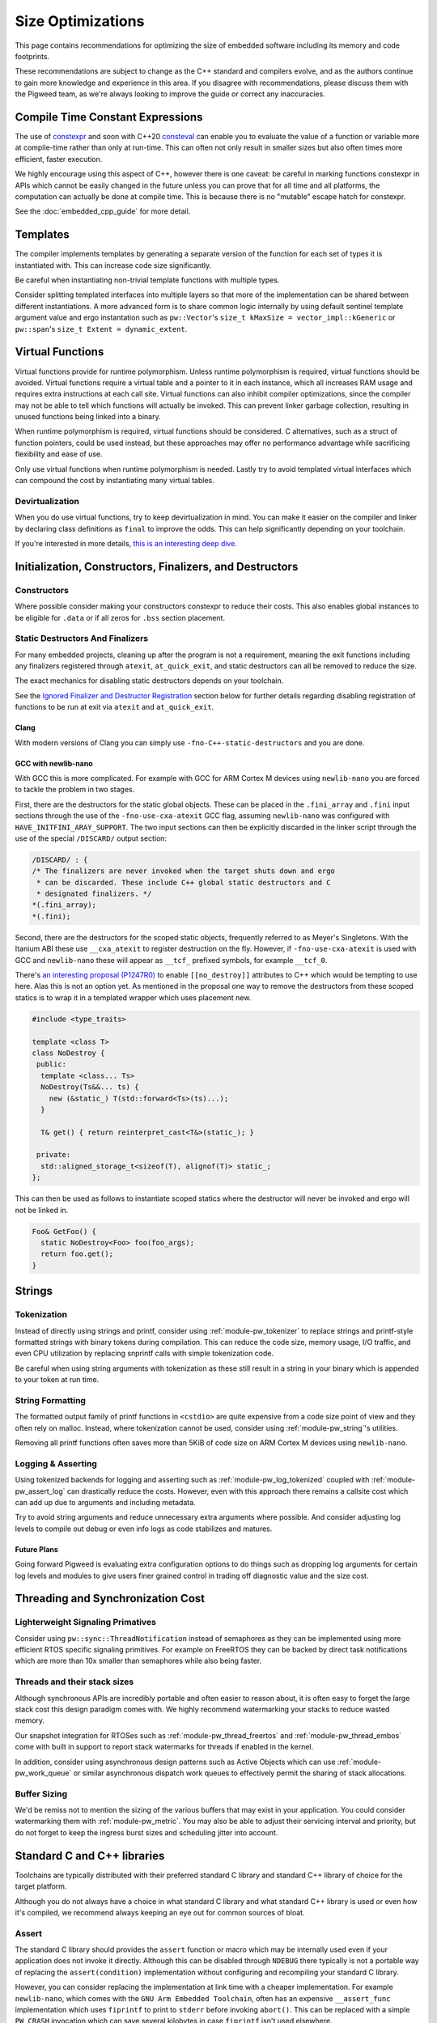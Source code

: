 .. _docs-size-optimizations:

==================
Size Optimizations
==================
This page contains recommendations for optimizing the size of embedded software
including its memory and code footprints.

These recommendations are subject to change as the C++ standard and compilers
evolve, and as the authors continue to gain more knowledge and experience in
this area. If you disagree with recommendations, please discuss them with the
Pigweed team, as we're always looking to improve the guide or correct any
inaccuracies.

---------------------------------
Compile Time Constant Expressions
---------------------------------
The use of `constexpr <https://en.cppreference.com/w/cpp/language/constexpr>`_
and soon with C++20
`consteval <https://en.cppreference.com/w/cpp/language/consteval>`_ can enable
you to evaluate the value of a function or variable more at compile-time rather
than only at run-time. This can often not only result in smaller sizes but also
often times more efficient, faster execution.

We highly encourage using this aspect of C++, however there is one caveat: be
careful in marking functions constexpr in APIs which cannot be easily changed
in the future unless you can prove that for all time and all platforms, the
computation can actually be done at compile time. This is because there is no
"mutable" escape hatch for constexpr.

See the :doc:`embedded_cpp_guide` for more detail.

---------
Templates
---------
The compiler implements templates by generating a separate version of the
function for each set of types it is instantiated with. This can increase code
size significantly.

Be careful when instantiating non-trivial template functions with multiple
types.

Consider splitting templated interfaces into multiple layers so that more of the
implementation can be shared between different instantiations. A more advanced
form is to share common logic internally by using default sentinel template
argument value and ergo instantation such as ``pw::Vector``'s
``size_t kMaxSize = vector_impl::kGeneric`` or ``pw::span``'s
``size_t Extent = dynamic_extent``.

-----------------
Virtual Functions
-----------------
Virtual functions provide for runtime polymorphism. Unless runtime polymorphism
is required, virtual functions should be avoided. Virtual functions require a
virtual table and a pointer to it in each instance, which all increases RAM
usage and requires extra instructions at each call site. Virtual functions can
also inhibit compiler optimizations, since the compiler may not be able to tell
which functions will actually be invoked. This can prevent linker garbage
collection, resulting in unused functions being linked into a binary.

When runtime polymorphism is required, virtual functions should be considered.
C alternatives, such as a struct of function pointers, could be used instead,
but these approaches may offer no performance advantage while sacrificing
flexibility and ease of use.

Only use virtual functions when runtime polymorphism is needed. Lastly try to
avoid templated virtual interfaces which can compound the cost by instantiating
many virtual tables.

Devirtualization
================
When you do use virtual functions, try to keep devirtualization in mind. You can
make it easier on the compiler and linker by declaring class definitions as
``final`` to improve the odds. This can help significantly depending on your
toolchain.

If you're interested in more details,
`this is an interesting deep dive <https://quuxplusone.github.io/blog/2021/02/15/devirtualization/>`_.

---------------------------------------------------------
Initialization, Constructors, Finalizers, and Destructors
---------------------------------------------------------
Constructors
============
Where possible consider making your constructors constexpr to reduce their
costs. This also enables global instances to be eligible for ``.data`` or if
all zeros for ``.bss`` section placement.

Static Destructors And Finalizers
=================================
For many embedded projects, cleaning up after the program is not a requirement,
meaning the exit functions including any finalizers registered through
``atexit``, ``at_quick_exit``, and static destructors can all be removed to
reduce the size.

The exact mechanics for disabling static destructors depends on your toolchain.

See the `Ignored Finalizer and Destructor Registration`_ section below for
further details regarding disabling registration of functions to be run at exit
via ``atexit`` and ``at_quick_exit``.

Clang
-----
With modern versions of Clang you can simply use ``-fno-C++-static-destructors``
and you are done.

GCC with newlib-nano
--------------------
With GCC this is more complicated. For example with GCC for ARM Cortex M devices
using ``newlib-nano`` you are forced to tackle the problem in two stages.

First, there are the destructors for the static global objects. These can be
placed in the ``.fini_array`` and ``.fini`` input sections through the use of
the ``-fno-use-cxa-atexit`` GCC flag, assuming ``newlib-nano`` was configured
with ``HAVE_INITFINI_ARAY_SUPPORT``. The two input sections can then be
explicitly discarded in the linker script through the use of the special
``/DISCARD/`` output section:

.. code-block:: text

      /DISCARD/ : {
      /* The finalizers are never invoked when the target shuts down and ergo
       * can be discarded. These include C++ global static destructors and C
       * designated finalizers. */
      *(.fini_array);
      *(.fini);

Second, there are the destructors for the scoped static objects, frequently
referred to as Meyer's Singletons. With the Itanium ABI these use
``__cxa_atexit`` to register destruction on the fly. However, if
``-fno-use-cxa-atexit`` is used with GCC and ``newlib-nano`` these will appear
as ``__tcf_`` prefixed symbols, for example ``__tcf_0``.

There's `an interesting proposal (P1247R0) <http://wg21.link/p1247r0>`_ to
enable ``[[no_destroy]]`` attributes to C++ which would be tempting to use here.
Alas this is not an option yet. As mentioned in the proposal one way to remove
the destructors from these scoped statics is to wrap it in a templated wrapper
which uses placement new.

.. code-block:: cpp

  #include <type_traits>

  template <class T>
  class NoDestroy {
   public:
    template <class... Ts>
    NoDestroy(Ts&&... ts) {
      new (&static_) T(std::forward<Ts>(ts)...);
    }

    T& get() { return reinterpret_cast<T&>(static_); }

   private:
    std::aligned_storage_t<sizeof(T), alignof(T)> static_;
  };

This can then be used as follows to instantiate scoped statics where the
destructor will never be invoked and ergo will not be linked in.

.. code-block:: cpp

  Foo& GetFoo() {
    static NoDestroy<Foo> foo(foo_args);
    return foo.get();
  }

-------
Strings
-------

Tokenization
============
Instead of directly using strings and printf, consider using
:ref:`module-pw_tokenizer` to replace strings and printf-style formatted strings
with binary tokens during compilation. This can reduce the code size, memory
usage, I/O traffic, and even CPU utilization by replacing snprintf calls with
simple tokenization code.

Be careful when using string arguments with tokenization as these still result
in a string in your binary which is appended to your token at run time.

String Formatting
=================
The formatted output family of printf functions in ``<cstdio>`` are quite
expensive from a code size point of view and they often rely on malloc. Instead,
where tokenization cannot be used, consider using :ref:`module-pw_string`'s
utilities.

Removing all printf functions often saves more than 5KiB of code size on ARM
Cortex M devices using ``newlib-nano``.

Logging & Asserting
===================
Using tokenized backends for logging and asserting such as
:ref:`module-pw_log_tokenized` coupled with :ref:`module-pw_assert_log` can
drastically reduce the costs. However, even with this approach there remains a
callsite cost which can add up due to arguments and including metadata.

Try to avoid string arguments and reduce unnecessary extra arguments where
possible. And consider adjusting log levels to compile out debug or even info
logs as code stabilizes and matures.

Future Plans
------------
Going forward Pigweed is evaluating extra configuration options to do things
such as dropping log arguments for certain log levels and modules to give users
finer grained control in trading off diagnostic value and the size cost.

----------------------------------
Threading and Synchronization Cost
----------------------------------

Lighterweight Signaling Primatives
==================================
Consider using ``pw::sync::ThreadNotification`` instead of semaphores as they
can be implemented using more efficient RTOS specific signaling primitives. For
example on FreeRTOS they can be backed by direct task notifications which are
more than 10x smaller than semaphores while also being faster.

Threads and their stack sizes
=============================
Although synchronous APIs are incredibly portable and often easier to reason
about, it is often easy to forget the large stack cost this design paradigm
comes with. We highly recommend watermarking your stacks to reduce wasted
memory.

Our snapshot integration for RTOSes such as :ref:`module-pw_thread_freertos` and
:ref:`module-pw_thread_embos` come with built in support to report stack
watermarks for threads if enabled in the kernel.

In addition, consider using asynchronous design patterns such as Active Objects
which can use :ref:`module-pw_work_queue` or similar asynchronous dispatch work
queues to effectively permit the sharing of stack allocations.

Buffer Sizing
=============
We'd be remiss not to mention the sizing of the various buffers that may exist
in your application. You could consider watermarking them with
:ref:`module-pw_metric`. You may also be able to adjust their servicing interval
and priority, but do not forget to keep the ingress burst sizes and scheduling
jitter into account.

----------------------------
Standard C and C++ libraries
----------------------------
Toolchains are typically distributed with their preferred standard C library and
standard C++ library of choice for the target platform.

Although you do not always have a choice in what standard C library and what
standard C++ library is used or even how it's compiled, we recommend always
keeping an eye out for common sources of bloat.

Assert
======
The standard C library should provides the ``assert`` function or macro which
may be internally used even if your application does not invoke it directly.
Although this can be disabled through ``NDEBUG`` there typically is not a
portable way of replacing the ``assert(condition)`` implementation without
configuring and recompiling your standard C library.

However, you can consider replacing the implementation at link time with a
cheaper implementation. For example ``newlib-nano``, which comes with the
``GNU Arm Embedded Toolchain``, often has an expensive ``__assert_func``
implementation which uses ``fiprintf`` to print to ``stderr`` before invoking
``abort()``. This can be replaced with a simple ``PW_CRASH`` invocation which
can save several kilobytes in case ``fiprintf`` isn't used elsewhere.

One option to remove this bloat is to use ``--wrap`` at link time to replace
these implementations. As an example in GN you could replace it with the
following ``BUILD.gn`` file:

.. code-block:: text

  import("//build_overrides/pigweed.gni")

  import("$dir_pw_build/target_types.gni")

  # Wraps the function called by newlib's implementation of assert from stdlib.h.
  #
  # When using this, we suggest injecting :newlib_assert via pw_build_LINK_DEPS.
  config("wrap_newlib_assert") {
    ldflags = [ "-Wl,--wrap=__assert_func" ]
  }

  # Implements the function called by newlib's implementation of assert from
  # stdlib.h which invokes __assert_func unless NDEBUG is defined.
  pw_source_set("wrapped_newlib_assert") {
    sources = [ "wrapped_newlib_assert.cc" ]
    deps = [
      "$dir_pw_assert:check",
      "$dir_pw_preprocessor",
    ]
  }

And a ``wrapped_newlib_assert.cc`` source file implementing the wrapped assert
function:

.. code-block:: cpp

  #include "pw_assert/check.h"
  #include "pw_preprocessor/compiler.h"

  // This is defined by <cassert>
  extern "C" PW_NO_RETURN void __wrap___assert_func(const char*,
                                                    int,
                                                    const char*,
                                                    const char*) {
    PW_CRASH("libc assert() failure");
  }


Ignored Finalizer and Destructor Registration
=============================================
Even if no cleanup is done during shutdown for your target, shutdown functions
such as ``atexit``, ``at_quick_exit``, and ``__cxa_atexit`` can sometimes not be
linked out. This may be due to vendor code or perhaps using scoped statics, also
known as Meyer's Singletons.

The registration of these destructors and finalizers may include locks, malloc,
and more depending on your standard C library and its configuration.

One option to remove this bloat is to use ``--wrap`` at link time to replace
these implementations with ones which do nothing. As an example in GN you could
replace it with the following ``BUILD.gn`` file:

.. code-block:: text

  import("//build_overrides/pigweed.gni")

  import("$dir_pw_build/target_types.gni")

  config("wrap_atexit") {
    ldflags = [
      "-Wl,--wrap=atexit",
      "-Wl,--wrap=at_quick_exit",
      "-Wl,--wrap=__cxa_atexit",
    ]
  }

  # Implements atexit, at_quick_exit, and __cxa_atexit from stdlib.h with noop
  # versions for targets which do not cleanup during exit and quick_exit.
  #
  # This removes any dependencies which may exist in your existing libc.
  # Although this removes the ability for things such as Meyer's Singletons,
  # i.e. non-global statics, to register destruction function it does not permit
  # them to be garbage collected by the linker.
  pw_source_set("wrapped_noop_atexit") {
    sources = [ "wrapped_noop_atexit.cc" ]
  }

And a ``wrapped_noop_atexit.cc`` source file implementing the noop functions:

.. code-block:: cpp

  // These two are defined by <cstdlib>.
  extern "C" int __wrap_atexit(void (*)(void)) { return 0; }
  extern "C" int __wrap_at_quick_exit(void (*)(void)) { return 0; }

  // This function is part of the Itanium C++ ABI, there is no header which
  // provides this.
  extern "C" int __wrap___cxa_atexit(void (*)(void*), void*, void*) { return 0; }

Unexpected Bloat in Disabled STL Exceptions
===========================================
The GCC
`manual <https://gcc.gnu.org/onlinedocs/libstdc++/manual/using_exceptions.html>`_
recommends using ``-fno-exceptions`` along with ``-fno-unwind-tables`` to
disable exceptions and any associated overhead. This should replace all throw
statements with calls to ``abort()``.

However, what we've noticed with the GCC and ``libstdc++`` is that there is a
risk that the STL will still throw exceptions when the application is compiled
with ``-fno-exceptions`` and there is no way for you to catch them. In theory,
this is not unsafe because the unhandled exception will invoke ``abort()`` via
``std::terminate()``. This can occur because the libraries such as
``libstdc++.a`` may not have been compiled with ``-fno-exceptions`` even though
your application is linked against it.

See
`this <https://blog.mozilla.org/nnethercote/2011/01/18/the-dangers-of-fno-exceptions/>`_
for more information.

Unfortunately there can be significant overhead surrounding these throw call
sites in the ``std::__throw_*`` helper functions. These implementations such as
``std::__throw_out_of_range_fmt(const char*, ...)`` and
their snprintf and ergo malloc dependencies can very quickly add up to many
kilobytes of unnecessary overhead.

One option to remove this bloat while also making sure that the exceptions will
actually result in an effective ``abort()`` is to use ``--wrap`` at link time to
replace these implementations with ones which simply call ``PW_CRASH``.

As an example in GN you could replace it with the following ``BUILD.gn`` file,
note that the mangled names must be used:

.. code-block:: text

  import("//build_overrides/pigweed.gni")

  import("$dir_pw_build/target_types.gni")

  # Wraps the std::__throw_* functions called by GNU ISO C++ Library regardless
  # of whether "-fno-exceptions" is specified.
  #
  # When using this, we suggest injecting :wrapped_libstdc++_functexcept via
  # pw_build_LINK_DEPS.
  config("wrap_libstdc++_functexcept") {
    ldflags = [
      "-Wl,--wrap=_ZSt21__throw_bad_exceptionv",
      "-Wl,--wrap=_ZSt17__throw_bad_allocv",
      "-Wl,--wrap=_ZSt16__throw_bad_castv",
      "-Wl,--wrap=_ZSt18__throw_bad_typeidv",
      "-Wl,--wrap=_ZSt19__throw_logic_errorPKc",
      "-Wl,--wrap=_ZSt20__throw_domain_errorPKc",
      "-Wl,--wrap=_ZSt24__throw_invalid_argumentPKc",
      "-Wl,--wrap=_ZSt20__throw_length_errorPKc",
      "-Wl,--wrap=_ZSt20__throw_out_of_rangePKc",
      "-Wl,--wrap=_ZSt24__throw_out_of_range_fmtPKcz",
      "-Wl,--wrap=_ZSt21__throw_runtime_errorPKc",
      "-Wl,--wrap=_ZSt19__throw_range_errorPKc",
      "-Wl,--wrap=_ZSt22__throw_overflow_errorPKc",
      "-Wl,--wrap=_ZSt23__throw_underflow_errorPKc",
      "-Wl,--wrap=_ZSt19__throw_ios_failurePKc",
      "-Wl,--wrap=_ZSt19__throw_ios_failurePKci",
      "-Wl,--wrap=_ZSt20__throw_system_errori",
      "-Wl,--wrap=_ZSt20__throw_future_errori",
      "-Wl,--wrap=_ZSt25__throw_bad_function_callv",
    ]
  }

  # Implements the std::__throw_* functions called by GNU ISO C++ Library
  # regardless of whether "-fno-exceptions" is specified with PW_CRASH.
  pw_source_set("wrapped_libstdc++_functexcept") {
    sources = [ "wrapped_libstdc++_functexcept.cc" ]
    deps = [
      "$dir_pw_assert:check",
      "$dir_pw_preprocessor",
    ]
  }

And a ``wrapped_libstdc++_functexcept.cc`` source file implementing each
wrapped and mangled ``std::__throw_*`` function:

.. code-block:: cpp

 #include "pw_assert/check.h"
 #include "pw_preprocessor/compiler.h"

 // These are all wrapped implementations of the throw functions provided by
 // libstdc++'s bits/functexcept.h which are not needed when "-fno-exceptions"
 // is used.

 // std::__throw_bad_exception(void)
 extern "C" PW_NO_RETURN void __wrap__ZSt21__throw_bad_exceptionv() {
   PW_CRASH("std::throw_bad_exception");
 }

 // std::__throw_bad_alloc(void)
 extern "C" PW_NO_RETURN void __wrap__ZSt17__throw_bad_allocv() {
   PW_CRASH("std::throw_bad_alloc");
 }

 // std::__throw_bad_cast(void)
 extern "C" PW_NO_RETURN void __wrap__ZSt16__throw_bad_castv() {
   PW_CRASH("std::throw_bad_cast");
 }

 // std::__throw_bad_typeid(void)
 extern "C" PW_NO_RETURN void __wrap__ZSt18__throw_bad_typeidv() {
   PW_CRASH("std::throw_bad_typeid");
 }

 // std::__throw_logic_error(const char*)
 extern "C" PW_NO_RETURN void __wrap__ZSt19__throw_logic_errorPKc(const char*) {
   PW_CRASH("std::throw_logic_error");
 }

 // std::__throw_domain_error(const char*)
 extern "C" PW_NO_RETURN void __wrap__ZSt20__throw_domain_errorPKc(const char*) {
   PW_CRASH("std::throw_domain_error");
 }

 // std::__throw_invalid_argument(const char*)
 extern "C" PW_NO_RETURN void __wrap__ZSt24__throw_invalid_argumentPKc(
     const char*) {
   PW_CRASH("std::throw_invalid_argument");
 }

 // std::__throw_length_error(const char*)
 extern "C" PW_NO_RETURN void __wrap__ZSt20__throw_length_errorPKc(const char*) {
   PW_CRASH("std::throw_length_error");
 }

 // std::__throw_out_of_range(const char*)
 extern "C" PW_NO_RETURN void __wrap__ZSt20__throw_out_of_rangePKc(const char*) {
   PW_CRASH("std::throw_out_of_range");
 }

 // std::__throw_out_of_range_fmt(const char*, ...)
 extern "C" PW_NO_RETURN void __wrap__ZSt24__throw_out_of_range_fmtPKcz(
     const char*, ...) {
   PW_CRASH("std::throw_out_of_range");
 }

 // std::__throw_runtime_error(const char*)
 extern "C" PW_NO_RETURN void __wrap__ZSt21__throw_runtime_errorPKc(
     const char*) {
   PW_CRASH("std::throw_runtime_error");
 }

 // std::__throw_range_error(const char*)
 extern "C" PW_NO_RETURN void __wrap__ZSt19__throw_range_errorPKc(const char*) {
   PW_CRASH("std::throw_range_error");
 }

 // std::__throw_overflow_error(const char*)
 extern "C" PW_NO_RETURN void __wrap__ZSt22__throw_overflow_errorPKc(
     const char*) {
   PW_CRASH("std::throw_overflow_error");
 }

 // std::__throw_underflow_error(const char*)
 extern "C" PW_NO_RETURN void __wrap__ZSt23__throw_underflow_errorPKc(
     const char*) {
   PW_CRASH("std::throw_underflow_error");
 }

 // std::__throw_ios_failure(const char*)
 extern "C" PW_NO_RETURN void __wrap__ZSt19__throw_ios_failurePKc(const char*) {
   PW_CRASH("std::throw_ios_failure");
 }

 // std::__throw_ios_failure(const char*, int)
 extern "C" PW_NO_RETURN void __wrap__ZSt19__throw_ios_failurePKci(const char*,
                                                                   int) {
   PW_CRASH("std::throw_ios_failure");
 }

 // std::__throw_system_error(int)
 extern "C" PW_NO_RETURN void __wrap__ZSt20__throw_system_errori(int) {
   PW_CRASH("std::throw_system_error");
 }

 // std::__throw_future_error(int)
 extern "C" PW_NO_RETURN void __wrap__ZSt20__throw_future_errori(int) {
   PW_CRASH("std::throw_future_error");
 }

 // std::__throw_bad_function_call(void)
 extern "C" PW_NO_RETURN void __wrap__ZSt25__throw_bad_function_callv() {
   PW_CRASH("std::throw_bad_function_call");
 }

---------------------------------
Compiler and Linker Optimizations
---------------------------------

Compiler Optimization Options
=============================
Don't forget to configure your compiler to optimize for size if needed. With
Clang this is ``-Oz`` and with GCC this can be done via ``-Os``. The GN
toolchains provided through :ref:`module-pw_toolchain` which are optimized for
size are suffixed with ``*_size_optimized``.

Garbage collect function and data sections
==========================================
By default the linker will place all functions in an object within the same
linker "section" (e.g. ``.text``). With Clang and GCC you can use
``-ffunction-sections`` and ``-fdata-sections`` to use a unique "section" for
each object (e.g. ``.text.do_foo_function``). This permits you to pass
``--gc-sections`` to the linker to cull any unused sections which were not
referenced.

To see what sections were garbage collected you can pass ``--print-gc-sections``
to the linker so it prints out what was removed.

The GN toolchains provided through :ref:`module-pw_toolchain` are configured to
do this by default.

Function Inlining
=================
Don't forget to expose trivial functions such as member accessors as inline
definitions in the header. The compiler and linker can make the trade-off on
whether the function should be actually inlined or not based on your
optimization settings, however this at least gives it the option. Note that LTO
can inline functions which are not defined in headers.

We stand by the
`Google style guide <https://google.github.io/styleguide/cppguide.html#Inline_Functions>`_
to recommend considering this for simple functions which are 10 lines or less.

Link Time Optimization (LTO)
============================
**Summary: LTO can decrase your binary size, at a cost: LTO makes debugging
harder, interacts poorly with linker scripts, and makes crash reports less
informative. We advise only enabling LTO when absolutely necessary.**

Link time optimization (LTO) moves some optimizations from the individual
compile steps to the final link step, to enable optimizing across translation
unit boundaries.

LTO can both increase performance and reduce binary size for embedded projects.
This appears to be a strict improvement; and one might think enabling LTO at
all times is the best approach. However, this is not the case; in practice, LTO
is a trade-off.

**LTO benefits**

* **Reduces binary size** - When compiling with size-shrinking flags like
  ``-Oz``, some function call overhead can be eliminated, and code paths might
  be eliminated by the optimizer after inlining. This can include critical
  abstraction removal like devirtualization.
* **Improves performance** - When code is inlined, the optimizer can better
  reduce the number of instructions. When code is smaller, the instruction
  cache has better hit ratio leading to better performance. In some cases,
  entire function calls are eliminated.

**LTO costs**

* **LTO interacts poorly with linker scripts** - Production embedded projects
  often have complicated linker scripts to control the physical layout of code
  and data on the device. For example, you may want to put performance critical
  audio codec functions into the fast tightly coupled (TCM) memory region.
  However, LTO can interact with linker script requirements in strange ways,
  like inappropriately inlining code that was manually placed into other
  functions in the wrong region; leading to hard-to-understand bugs.
* **Debugging LTO binaries is harder** - LTO increases the differences between
  the machine code and the source code. This makes stepping through source code
  in a debugger confusing, since the instruction pointer can hop around in
  confusing ways.
* **Crash reports for LTO binaries can be misleading** - Just as with
  debugging, LTO'd binaries can produce confusing stacks in crash reports.
* **LTO significantly increases build times** - The compilation model is
  different when LTO is enabled, since individual translation unit compilations
  (`.cc` --> `.o`) files now produce LLVM- or GCC- IR instead of native machine
  code; machine code is only generated at the link phase. This makes the final
  link step take significantly longer. Since any source changes will result in
  a link step, developer velocity is reduced due to the slow compile time.

How to enable LTO
-----------------
On GCC and Clang LTO is enabled by passing ``-flto`` to both the compiler
and the linker. On GCC ``-fdevirtualize-at-ltrans`` enables more aggressive
devirtualization.

Our recommendation
------------------
* Disable LTO unless absolutely necessary; e.g. due to lack of space.
* When enabling LTO, carefully and thoroughly test the resulting binary.
* Check that crash reports are still useful under LTO for your product.

Disabling Scoped Static Initialization Locks
============================================
C++11 requires that scoped static objects are initialized in a thread-safe
manner. This also means that scoped statics, i.e. Meyer's Singletons, be
thread-safe. Unfortunately this rarely is the case on embedded targets. For
example with GCC on an ARM Cortex M device if you test for this you will
discover that instead the program crashes as reentrant initialization is
detected through the use of guard variables.

With GCC and Clang, ``-fno-threadsafe-statics`` can be used to remove the global
lock which often does not work for embedded targets. Note that this leaves the
guard variables in place which ensure that reentrant initialization continues to
crash.

Be careful when using this option in case you are relying on threadsafe
initialization of statics and the global locks were functional for your target.

Triaging Unexpectedly Linked In Functions
=========================================
Lastly as a tip if you cannot figure out why a function is being linked in you
can consider:

* Using ``--wrap`` with the linker to remove the implementation, resulting in a
  link failure which typically calls out which calling function can no longer be
  linked.
* With GCC, you can use ``-fcallgraph-info`` to visualize or otherwise inspect
  the callgraph to figure out who is calling what.
* Sometimes symbolizing the address can resolve what a function is for. For
  example if you are using ``newlib-nano`` along with ``-fno-use-cxa-atexit``,
  scoped static destructors are prefixed ``__tcf_*``. To figure out object these
  destructor functions are associated with, you can use ``llvm-symbolizer`` or
  ``addr2line`` and these will often print out the related object's name.
